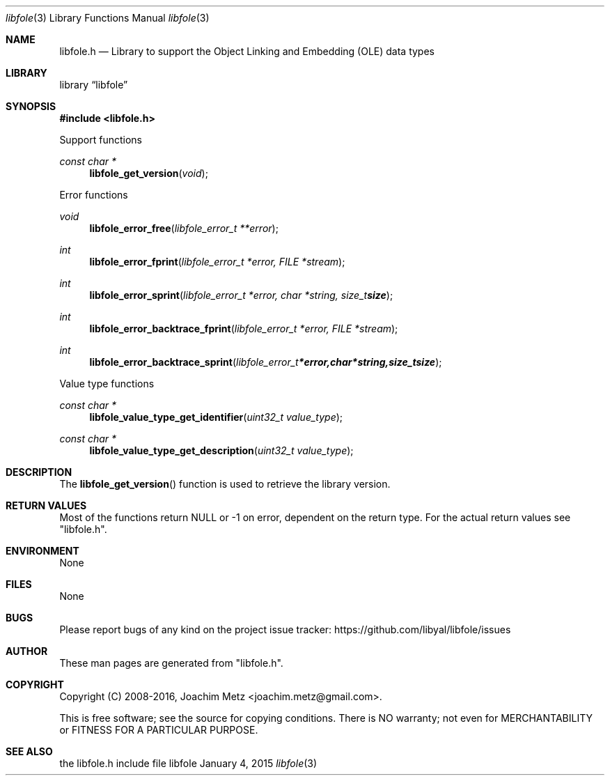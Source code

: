 .Dd January  4, 2015
.Dt libfole 3
.Os libfole
.Sh NAME
.Nm libfole.h
.Nd Library to support the Object Linking and Embedding (OLE) data types
.Sh LIBRARY
.Lb libfole
.Sh SYNOPSIS
.In libfole.h
.Pp
Support functions
.Ft const char *
.Fn libfole_get_version "void"
.Pp
Error functions
.Ft void
.Fn libfole_error_free "libfole_error_t **error"
.Ft int
.Fn libfole_error_fprint "libfole_error_t *error, FILE *stream"
.Ft int
.Fn libfole_error_sprint "libfole_error_t *error, char *string, size_t size"
.Ft int
.Fn libfole_error_backtrace_fprint "libfole_error_t *error, FILE *stream"
.Ft int
.Fn libfole_error_backtrace_sprint "libfole_error_t *error, char *string, size_t size"
.Pp
Value type functions
.Ft const char *
.Fn libfole_value_type_get_identifier "uint32_t value_type"
.Ft const char *
.Fn libfole_value_type_get_description "uint32_t value_type"
.Sh DESCRIPTION
The
.Fn libfole_get_version
function is used to retrieve the library version.
.Sh RETURN VALUES
Most of the functions return NULL or \-1 on error, dependent on the return type.
For the actual return values see "libfole.h".
.Sh ENVIRONMENT
None
.Sh FILES
None
.Sh BUGS
Please report bugs of any kind on the project issue tracker: https://github.com/libyal/libfole/issues
.Sh AUTHOR
These man pages are generated from "libfole.h".
.Sh COPYRIGHT
Copyright (C) 2008-2016, Joachim Metz <joachim.metz@gmail.com>.

This is free software; see the source for copying conditions.
There is NO warranty; not even for MERCHANTABILITY or FITNESS FOR A PARTICULAR PURPOSE.
.Sh SEE ALSO
the libfole.h include file
